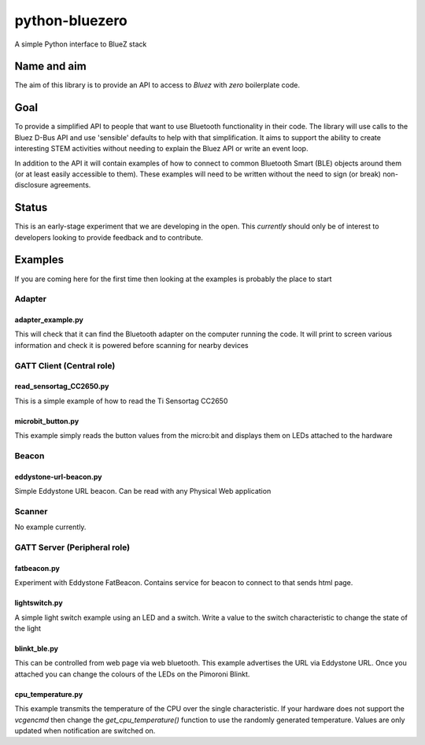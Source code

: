 ===============
python-bluezero
===============
.. image:: https://travis-ci.org/ukBaz/python-bluezero.svg
    :target: https://travis-ci.org/ukBaz/python-bluezero
    :alt: Build Status

.. image:: https://codeclimate.com/github/ukBaz/python-bluezero/badges/gpa.svg
   :target: https://codeclimate.com/github/ukBaz/python-bluezero
   :alt: Code Climate
   
.. image:: https://codeclimate.com/github/ukBaz/python-bluezero/badges/coverage.svg
   :target: https://codeclimate.com/github/ukBaz/python-bluezero/coverage
   :alt: Test Coverage

.. image:: https://codeclimate.com/github/ukBaz/python-bluezero/badges/issue_count.svg
   :target: https://codeclimate.com/github/ukBaz/python-bluezero
   :alt: Issue Count


A simple Python interface to BlueZ stack

Name and aim
============
The aim of this library is to provide an API to access to *Bluez* with *zero* boilerplate code.

Goal
====
To provide a simplified API to people that want to use Bluetooth functionality in their code.
The library will use calls to the Bluez D-Bus API and use 'sensible' defaults to help with that simplification.
It aims to support the ability to create interesting STEM activities without needing to 
explain the Bluez API or write an event loop.

In addition to the API it will contain examples of how to connect to common Bluetooth Smart (BLE) objects 
around them (or at least easily accessible to them).
These examples will need to be written without the need to sign (or break) non-disclosure agreements.

Status
======
This is an early-stage experiment that we are developing in the open.
This *currently* should only be of interest to developers looking to provide feedback and to contribute.

Examples
========
If you are coming here for the first time then looking at the examples is probably the place to start

Adapter
-------

adapter_example.py
******************
This will check that it can find the Bluetooth adapter on the computer running the code.
It will print to screen various information and check it is powered before scanning for
nearby devices

GATT Client (Central role)
--------------------------

read_sensortag_CC2650.py
************************
This is a simple example of how to read the Ti Sensortag CC2650

microbit_button.py
******************
This example simply reads the button values from the micro:bit and displays them on
LEDs attached to the hardware

Beacon
------

eddystone-url-beacon.py
***********************
Simple Eddystone URL beacon. Can be read with any Physical Web application

Scanner
-------
No example currently.

GATT Server (Peripheral role)
-----------------------------

fatbeacon.py
************
Experiment with Eddystone FatBeacon. Contains service for beacon to connect to that sends html page.

lightswitch.py
**************
A simple light switch example using an LED and a switch.
Write a value to the switch characteristic to change the state of the light

blinkt_ble.py
*************
This can be controlled from web page via web bluetooth.
This example advertises the URL via Eddystone URL. Once you attached you can change the
colours of the LEDs on the Pimoroni Blinkt.

cpu_temperature.py
******************
This example transmits the temperature of the CPU over the single characteristic.
If your hardware does not support the `vcgencmd` then change the `get_cpu_temperature()`
function to use the randomly generated temperature.
Values are only updated when notification are switched on.
